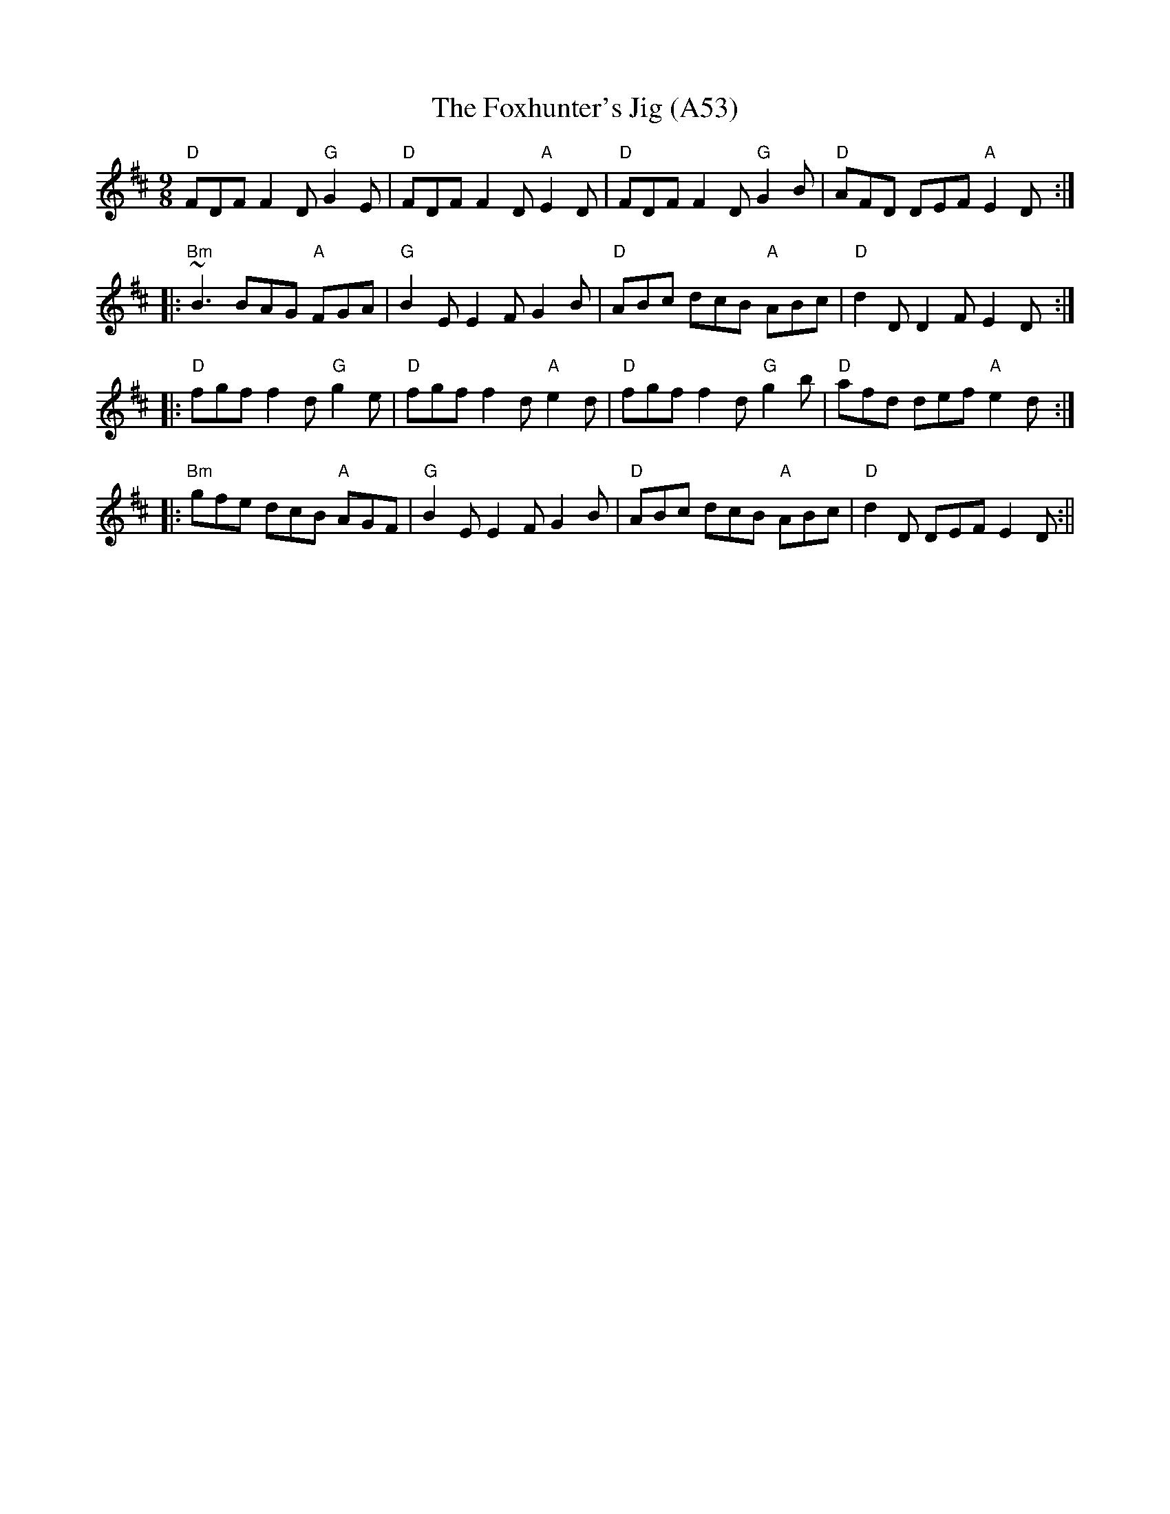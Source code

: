 X: 1115
T:The Foxhunter's Jig (A53)
N:page A53
N: heptatonic
N: matches 177
M:9/8
L:1/8
S:THSP
R:slip jig
K:D
"D"FDF F2D "G"G2E | "D"FDF F2D "A"E2D |\
"D"FDF F2D "G"G2B | "D"AFD DEF "A"E2D :|
|: "Bm"~B3 BAG "A"FGA | "G"B2E E2F G2B |\
"D"ABc dcB "A"ABc | "D"d2D D2F E2D :|
|: "D"fgf f2d "G"g2e | "D"fgf f2d "A"e2d |\
"D"fgf f2d "G"g2b | "D"afd def "A"e2d ::
"Bm"gfe dcB "A"AGF | "G"B2E E2F G2B|\
"D"ABc dcB "A"ABc | "D"d2D DEF E2D :||
